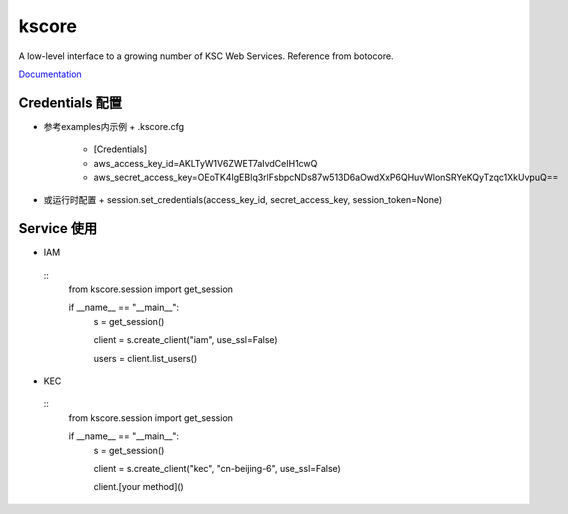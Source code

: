 kscore
========


A low-level interface to a growing number of KSC Web Services. Reference from botocore.

`Documentation <http://www.ksyun.com/doc/search?word=API>`__

----------------
Credentials 配置
----------------

+ 参考examples内示例
  + .kscore.cfg
    + [Credentials]
    + aws_access_key_id=AKLTyW1V6ZWET7aIvdCeIH1cwQ
    + aws_secret_access_key=OEoTK4IgEBIq3rlFsbpcNDs87w513D6aOwdXxP6QHuvWlonSRYeKQyTzqc1XkUvpuQ==

+ 或运行时配置
  + session.set_credentials(access_key_id, secret_access_key, session_token=None)

----------------
Service 使用
----------------

+ IAM

 ::
        from kscore.session import get_session

        if __name__ == "__main__":
            s = get_session()

            client = s.create_client("iam", use_ssl=False)

            users = client.list_users()

+ KEC

 ::
        from kscore.session import get_session

        if __name__ == "__main__":
            s = get_session()

            client = s.create_client("kec", "cn-beijing-6", use_ssl=False)

            client.[your method]()